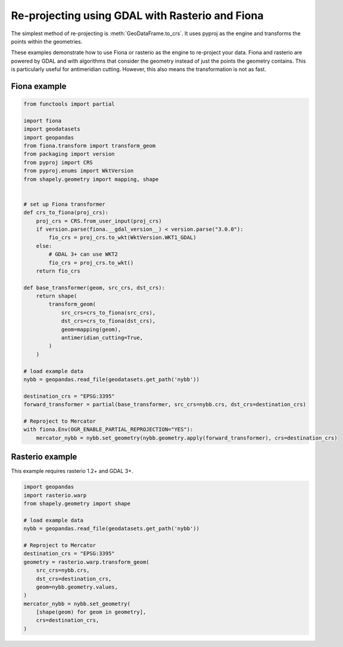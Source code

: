 Re-projecting using GDAL with Rasterio and Fiona
================================================

The simplest method of re-projecting is :meth:`GeoDataFrame.to_crs`.
It uses pyproj as the engine and transforms the points within the geometries.

These examples demonstrate how to use Fiona or rasterio as the engine to re-project your data.
Fiona and rasterio are powered by GDAL and with algorithms that consider the geometry instead of
just the points the geometry contains. This is particularly useful for antimeridian cutting.
However, this also means the transformation is not as fast.


Fiona example
-------------

.. code-block:: python

    from functools import partial

    import fiona
    import geodatasets
    import geopandas
    from fiona.transform import transform_geom
    from packaging import version
    from pyproj import CRS
    from pyproj.enums import WktVersion
    from shapely.geometry import mapping, shape


    # set up Fiona transformer
    def crs_to_fiona(proj_crs):
        proj_crs = CRS.from_user_input(proj_crs)
        if version.parse(fiona.__gdal_version__) < version.parse("3.0.0"):
            fio_crs = proj_crs.to_wkt(WktVersion.WKT1_GDAL)
        else:
            # GDAL 3+ can use WKT2
            fio_crs = proj_crs.to_wkt()
        return fio_crs

    def base_transformer(geom, src_crs, dst_crs):
        return shape(
            transform_geom(
                src_crs=crs_to_fiona(src_crs),
                dst_crs=crs_to_fiona(dst_crs),
                geom=mapping(geom),
                antimeridian_cutting=True,
            )
        )

    # load example data
    nybb = geopandas.read_file(geodatasets.get_path('nybb'))

    destination_crs = "EPSG:3395"
    forward_transformer = partial(base_transformer, src_crs=nybb.crs, dst_crs=destination_crs)

    # Reproject to Mercator
    with fiona.Env(OGR_ENABLE_PARTIAL_REPROJECTION="YES"):
        mercator_nybb = nybb.set_geometry(nybb.geometry.apply(forward_transformer), crs=destination_crs)


Rasterio example
----------------

This example requires rasterio 1.2+ and GDAL 3+.


.. code-block:: python

    import geopandas
    import rasterio.warp
    from shapely.geometry import shape

    # load example data
    nybb = geopandas.read_file(geodatasets.get_path('nybb'))

    # Reproject to Mercator
    destination_crs = "EPSG:3395"
    geometry = rasterio.warp.transform_geom(
        src_crs=nybb.crs,
        dst_crs=destination_crs,
        geom=nybb.geometry.values,
    )
    mercator_nybb = nybb.set_geometry(
        [shape(geom) for geom in geometry],
        crs=destination_crs,
    )
